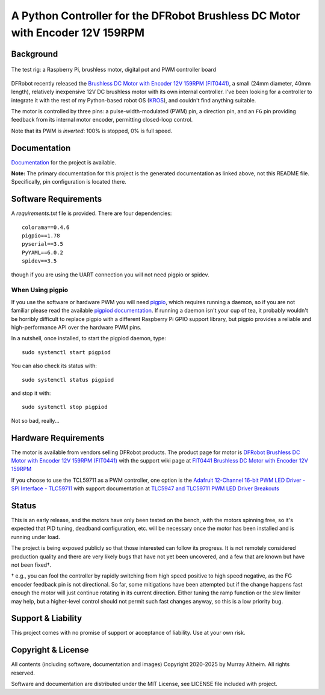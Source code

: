 ******************************************************************************
A Python Controller for the DFRobot Brushless DC Motor with Encoder 12V 159RPM
******************************************************************************

Background
**********

.. figure:: img/brushless-motor.jpg
   :width: 1200px
   :align: center
   :alt: The DFRobot Brushless DC Motor with Encoder 12V 159RPM

   The test rig: a Raspberry Pi, brushless motor, digital pot and PWM controller board


DFRobot recently released the `Brushless DC Motor with Encoder 12V 159RPM (FIT0441) <https://www.dfrobot.com/product-1364.html>`__,
a small (24mm diameter, 40mm length), relatively inexpensive 12V DC brushless motor
with its own internal controller. I've been looking for a controller to integrate it
with the rest of my Python-based robot OS (`KROS <https://github.com/ifurusato/krzos>`__),
and couldn't find anything suitable.

The motor is controlled by three pins: a pulse-width-modulated (PWM) pin, a direction
pin, and an ``FG`` pin providing feedback from its internal motor encoder, permitting
closed-loop control.

Note that its PWM is *inverted*: 100% is stopped, 0% is full speed.


Documentation
*************

`Documentation <https://ifurusato.github.io/brushless-motor-controller/>`__
for the project is available.

**Note:**  The primary documentation for this project is the generated documentation as
linked above, not this README file. Specifically, pin configuration is located there.


Software Requirements
*********************

A `requirements.txt` file is provided. There are four dependencies::

    colorama==0.4.6
    pigpio==1.78
    pyserial==3.5
    PyYAML==6.0.2
    spidev==3.5

though if you are using the UART connection you will not need pigpio or spidev.

When Using pigpio
-----------------

If you use the software or hardware PWM you will need `pigpio <https://abyz.me.uk/rpi/pigpio/>`__, 
which requires running a daemon, so if you are not familiar please read the
available `pigpiod documentation <https://abyz.me.uk/rpi/pigpio/pigpiod.html>`__.
If running a daemon isn't your cup of tea, it probably wouldn't be horribly
difficult to replace pigpio with a different Raspberry Pi GPIO support library,
but pigpio provides a reliable and high-performance API over the hardware PWM pins.

In a nutshell, once installed, to start the pigpiod daemon, type::

   sudo systemctl start pigpiod

You can also check its status with::

   sudo systemctl status pigpiod

and stop it with::

   sudo systemctl stop pigpiod

Not so bad, really...


Hardware Requirements
*********************

The motor is available from vendors selling DFRobot products. The product page for motor is
`DFRobot Brushless DC Motor with Encoder 12V 159RPM (FIT0441) <https://www.dfrobot.com/product-1364.html>`__
with the support wiki page at `FIT0441 Brushless DC Motor with Encoder 12V 159RPM <https://wiki.dfrobot.com/FIT0441_Brushless_DC_Motor_with_Encoder_12V_159RPM>`__

If you choose to use the TCL59711 as a PWM controller, one option is the
`Adafruit 12-Channel 16-bit PWM LED Driver - SPI Interface - TLC59711 <https://www.adafruit.com/product/1455>`__
with support documentation at `TLC5947 and TLC59711 PWM LED Driver Breakouts <https://learn.adafruit.com/tlc5947-tlc59711-pwm-led-driver-breakout>`__


Status
******

This is an early release, and the motors have only been tested on the bench, with
the motors spinning free, so it's expected that PID tuning, deadband configuration,
etc. will be necessary once the motor has been installed and is running under load.

The project is being exposed publicly so that those interested can follow its progress.
It is not remotely considered production quality and there are very likely bugs that
have not yet been uncovered, and a few that are known but have not been fixed†.

† e.g., you can fool the controller by rapidly switching from high speed positive to
high speed negative, as the FG encoder feedback pin is not directional. So far,
some mitigations have been attempted but if the change happens fast enough the
motor will just continue rotating in its current direction. Either tuning the
ramp function or the slew limiter may help, but a higher-level control should not
permit such fast changes anyway, so this is a low priority bug.


Support & Liability
*******************

This project comes with no promise of support or acceptance of liability. Use at
your own risk.


Copyright & License
*******************

All contents (including software, documentation and images)
Copyright 2020-2025 by Murray Altheim. All rights reserved.

Software and documentation are distributed under the MIT License, see LICENSE
file included with project.

